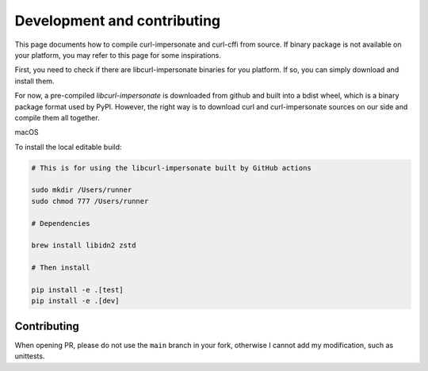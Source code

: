 Development and contributing
==============

This page documents how to compile curl-impersonate and curl-cffi from source. If binary
package is not available on your platform, you may refer to this page for some inspirations.

First, you need to check if there are libcurl-impersonate binaries for you platform. If
so, you can simply download and install them.

For now, a pre-compiled `libcurl-impersonate` is downloaded from github and built
into a bdist wheel, which is a binary package format used by PyPI. However, the
right way is to download curl and curl-impersonate sources on our side and compile
them all together.

macOS

To install the local editable build:

.. code-block:: shell

    # This is for using the libcurl-impersonate built by GitHub actions

    sudo mkdir /Users/runner
    sudo chmod 777 /Users/runner

    # Dependencies

    brew install libidn2 zstd

    # Then install

    pip install -e .[test]
    pip install -e .[dev]

Contributing
------------

When opening PR, please do not use the ``main`` branch in your fork, otherwise I cannot add my modification,
such as unittests.
